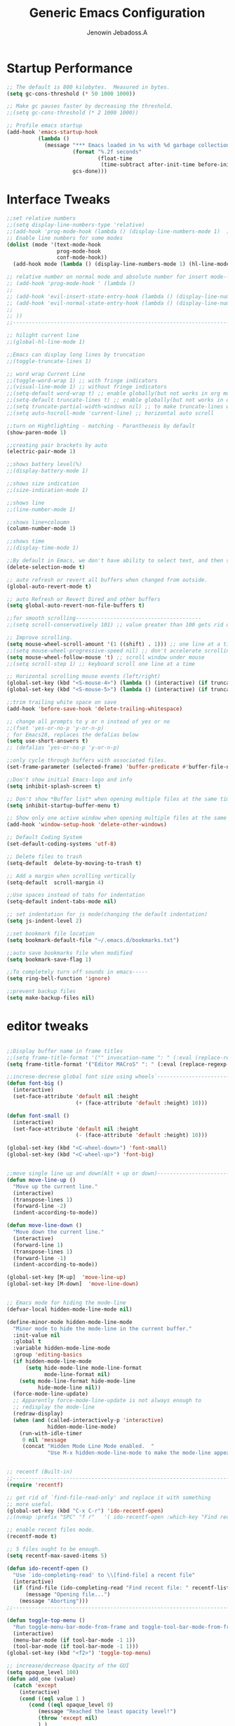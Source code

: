 #+TITLE: Generic Emacs Configuration
#+AUTHOR: Jenowin Jebadoss.A
#+STARTUP: overview

* Startup Performance
#+begin_src emacs-lisp
;; The default is 800 kilobytes.  Measured in bytes.
(setq gc-cons-threshold (* 50 1000 1000))

;; Make gc pauses faster by decreasing the threshold.
;;(setq gc-cons-threshold (* 2 1000 1000))

;; Profile emacs startup
(add-hook 'emacs-startup-hook
          (lambda ()
            (message "*** Emacs loaded in %s with %d garbage collections."
                     (format "%.2f seconds"
                             (float-time
                              (time-subtract after-init-time before-init-time)))
                     gcs-done)))
#+end_src

* Interface Tweaks
#+begin_src emacs-lisp
;;set relative numbers
;;(setq display-line-numbers-type 'relative)
;;(add-hook 'prog-mode-hook (lambda () (display-line-numbers-mode 1)  ))
;; Enable line numbers for some modes
(dolist (mode '(text-mode-hook
                prog-mode-hook
                conf-mode-hook))
  (add-hook mode (lambda () (display-line-numbers-mode 1) (hl-line-mode) )))

;; relative number on normal mode and absolute number for insert mode--------------------------------------
;; (add-hook 'prog-mode-hook ' (lambda ()
;;
;; (add-hook 'evil-insert-state-entry-hook (lambda () (display-line-numbers-mode -1) (setq display-line-numbers-type 'absolute) (display-line-numbers-mode 1) ))
;; (add-hook 'evil-normal-state-entry-hook (lambda () (display-line-numbers-mode -1) (setq display-line-numbers-type 'relative) (display-line-numbers-mode 1) ))
;;
;; ))
;;---------------------------------------------------------------------------------------------------------

;; hilight current line
;;(global-hl-line-mode 1)

;;Emacs can display long lines by truncation
;;(toggle-truncate-lines 1)

;; word wrap Current Line
;;(toggle-word-wrap 1) ;; with fringe indicators
;;(visual-line-mode 1) ;; without fringe indicators
;;(setq-default word-wrap t) ;; enable globally(but not works in org mode)
;;(setq-default truncate-lines t) ;; enable globally(but not works in org mode)
;;(setq truncate-partial-width-windows nil) ;; to make truncate-lines works in horizontal split screen
;;(setq auto-hscroll-mode 'current-line) ;; horizontal auto scroll

;;turn on Hightlighting - matching - Parantheseis by default
(show-paren-mode 1)

;;creating pair brackets by auto
(electric-pair-mode 1)

;;shows battery level(%)
;;(display-battery-mode 1)

;;shows size indication
;;(size-indication-mode 1)

;;shows line
;;(line-number-mode 1)

;;shows line+coloumn
(column-number-mode 1)

;;shows time
;;(display-time-mode 1)

;;By default in Emacs, we don't have ability to select text, and then start typing and our new text replaces the selection.  Let's fix that!
(delete-selection-mode t)

;; auto refresh or revert all buffers when changed from outside.
(global-auto-revert-mode t)

;; auto Refresh or Revert Dired and other buffers
(setq global-auto-revert-non-file-buffers t)

;;for smooth scrolling----------------------------------------
;;(setq scroll-conservatively 101) ;; value greater than 100 gets rid of half page jumping

;; Improve scrolling.
(setq mouse-wheel-scroll-amount '(1 ((shift) . 1))) ;; one line at a time
;;(setq mouse-wheel-progressive-speed nil) ;; don't accelerate scrolling
(setq mouse-wheel-follow-mouse 't) ;; scroll window under mouse
;;(setq scroll-step 1) ;; keyboard scroll one line at a time

;; Horizontal scrolling mouse events (left/right)
(global-set-key (kbd "<S-mouse-4>") (lambda () (interactive) (if truncate-lines (scroll-right 1))))
(global-set-key (kbd "<S-mouse-5>") (lambda () (interactive) (if truncate-lines (scroll-left 1))))

;;trim trailing white space on save
(add-hook 'before-save-hook 'delete-trailing-whitespace)

;; change all prompts to y or n instead of yes or no
;;(fset 'yes-or-no-p 'y-or-n-p)
; for Emacs28, replaces the defalias below
(setq use-short-answers t)
;; (defalias 'yes-or-no-p 'y-or-n-p)

;;only cycle through buffers with associated files.
(set-frame-parameter (selected-frame) 'buffer-predicate #'buffer-file-name)

;;Don't show initial Emacs-logo and info
(setq inhibit-splash-screen t)

;; Don't show *Buffer list* when opening multiple files at the same time(while opening file directly from terminal).
(setq inhibit-startup-buffer-menu t)

;; Show only one active window when opening multiple files at the same time(while opening file directly from terminal).
(add-hook 'window-setup-hook 'delete-other-windows)

;; Default Coding System
(set-default-coding-systems 'utf-8)

;; Delete files to trash
(setq-default  delete-by-moving-to-trash t)

;; Add a margin when scrolling vertically
(setq-default  scroll-margin 4)

;;Use spaces instead of tabs for indentation
(setq-default indent-tabs-mode nil)

;; set indentation for js mode(changing the default indentation)
(setq js-indent-level 2)

;;set bookmark file location
(setq bookmark-default-file "~/.emacs.d/bookmarks.txt")

;;auto save bookmarks file when modified
(setq bookmark-save-flag 1)

;;To completely turn off sounds in emacs-----
(setq ring-bell-function 'ignore)

;;prevent backup files
(setq make-backup-files nil)
#+end_src

* editor tweaks
#+begin_src emacs-lisp

;;Display buffer name in frame titles
;;(setq frame-title-format '("" invocation-name ": " (:eval (replace-regexp-in-string "^ +" "" (buffer-name)))))
(setq frame-title-format '("Editor MACroS" ": " (:eval (replace-regexp-in-string "^ +" "" (buffer-name)))))

;;increse-decrese global font size using wheels`-------------------------
(defun font-big ()
  (interactive)
  (set-face-attribute 'default nil :height
                      (+ (face-attribute 'default :height) 10)))

(defun font-small ()
  (interactive)
  (set-face-attribute 'default nil :height
                      (- (face-attribute 'default :height) 10)))

(global-set-key (kbd "<C-wheel-down>") 'font-small)
(global-set-key (kbd "<C-wheel-up>") 'font-big)


;;move single line up and down(Alt + up or down)------------------------------------------------
(defun move-line-up ()
  "Move up the current line."
  (interactive)
  (transpose-lines 1)
  (forward-line -2)
  (indent-according-to-mode))

(defun move-line-down ()
  "Move down the current line."
  (interactive)
  (forward-line 1)
  (transpose-lines 1)
  (forward-line -1)
  (indent-according-to-mode))

(global-set-key [M-up]  'move-line-up)
(global-set-key [M-down]  'move-line-down)


;; Emacs mode for hiding the mode-line
(defvar-local hidden-mode-line-mode nil)

(define-minor-mode hidden-mode-line-mode
  "Minor mode to hide the mode-line in the current buffer."
  :init-value nil
  :global t
  :variable hidden-mode-line-mode
  :group 'editing-basics
  (if hidden-mode-line-mode
      (setq hide-mode-line mode-line-format
            mode-line-format nil)
    (setq mode-line-format hide-mode-line
          hide-mode-line nil))
  (force-mode-line-update)
  ;; Apparently force-mode-line-update is not always enough to
  ;; redisplay the mode-line
  (redraw-display)
  (when (and (called-interactively-p 'interactive)
             hidden-mode-line-mode)
    (run-with-idle-timer
     0 nil 'message
     (concat "Hidden Mode Line Mode enabled.  "
             "Use M-x hidden-mode-line-mode to make the mode-line appear."))))


;; recentf (Built-in)
;;--------------------------------------------------------------------------
(require 'recentf)

;; get rid of `find-file-read-only' and replace it with something
;; more useful.
(global-set-key (kbd "C-x C-r") 'ido-recentf-open)
;;(nvmap :prefix "SPC" "f r"   '( ido-recentf-open :which-key "Find recent file"))

;; enable recent files mode.
(recentf-mode t)

;; 5 files ought to be enough.
(setq recentf-max-saved-items 5)

(defun ido-recentf-open ()
  "Use `ido-completing-read' to \\[find-file] a recent file"
  (interactive)
  (if (find-file (ido-completing-read "Find recent file: " recentf-list))
      (message "Opening file...")
    (message "Aborting")))
;;----------------------------------------------------------------------------

(defun toggle-top-menu ()
  "Run toggle-menu-bar-mode-from-frame and toggle-tool-bar-mode-from-frame"
  (interactive)
  (menu-bar-mode (if tool-bar-mode -1 1))
  (tool-bar-mode (if tool-bar-mode -1 1)))
(global-set-key (kbd "<f2>") 'toggle-top-menu)

;; increase/decrease Opacity of the GUI
(setq opaque_level 100)
(defun add_one (value)
  (catch 'except
    (interactive)
    (cond ((eql value 1 )
	   (cond ((eql opaque_level 0)
		  (message "Reached the least opacity level!")
		  (throw 'except nil)
		  ) )
	   (setq opaque_level (1- opaque_level))
	   (message "opacity level: %d" opaque_level)
	   (set-frame-parameter (selected-frame) 'alpha opaque_level) )
	  ((eql value -1)
	   (cond ((eql opaque_level 100)
		  (message "Reached the max opacity level!")
		  (throw 'except nil)
		  ) )
	   (setq opaque_level (1+ opaque_level))
	   (message "opacity level: %d" opaque_level)
	   (set-frame-parameter (selected-frame) 'alpha opaque_level) ) )
    )
  )

(global-set-key (kbd "C-S-<mouse-4>") (lambda () (interactive) (add_one -1)) )
(global-set-key (kbd "C-S-<mouse-5>")  (lambda () (interactive) (add_one 1)) )

(defun jj/word-wrap-on ()
  (let ((inhibit-message t) ;; hide message from minibuffer
        (message-log-max nil));; hide from *message*
    (toggle-truncate-lines -1)
    (toggle-word-wrap 1)
    )
  (message "jj/word-wrap enabled"))
(defun jj/word-wrap-off ()
  (let ((inhibit-message t) ;; hide message from minibuffer
        (message-log-max nil));; hide from *message*
    (toggle-truncate-lines 1)
    (toggle-word-wrap -1)
    )
  (message "jj/word-wrap disabled"))

(global-set-key (kbd "C-c w") (lambda ()
                                (interactive)
                                (if (and word-wrap (not truncate-lines))
                                    (jj/word-wrap-off)
                                  (jj/word-wrap-on)
                                  )))

;; Start the Emacs server from this instance so that all emacsclient calls are routed here
(server-start)

#+end_src

* Fonts
** default font
#+begin_src emacs-lisp
;; set default font
(cond
 ((string-equal system-type "windows-nt") ; Microsoft Windows
  (when (member "Consolas" (font-family-list))
    (set-frame-font "Consolas 14" t t)))
 ((string-equal system-type "darwin") ; macOS
  (when (member "Menlo" (font-family-list))
    (set-frame-font "Menlo 14" t t)))
 ((string-equal system-type "gnu/linux") ; linux
  (when (member "DejaVu Sans Mono" (font-family-list))
    (set-frame-font "DejaVu Sans Mono 14" t t))))

#+end_src

** org fonts

+ Tip: you can use C-u C-x = (which runs the command what-cursor-position with a prefix argument) to show information about the character under the cursor, including the face which is being used for it. If you find a markup element which is not correctly configured, you can use this to know which face you have to customize.

#+begin_src emacs-lisp
;;Finally, we set up a nice proportional font, in different sizes, for the headlines. The fonts listed will be tried in sequence, and the first one found will be used. My current favorite is ET Book, feel free to add your own:

(defun my/org-mode-fonts ()
  (interactive)
  (let* ((variable-tuple
          (cond
           ;;((x-list-fonts "ETBembo")         '(:font "ETBembo"))
           ;;((x-list-fonts "Arial")         '(:font "ETBembo"))
           ((x-list-fonts "Source Sans Pro") '(:font "Source Sans Pro"))
           ((x-list-fonts "Lucida Grande")   '(:font "Lucida Grande"))
           ((x-list-fonts "Verdana")         '(:font "Verdana"))
           ((x-family-fonts "Sans Serif")    '(:family "Sans Serif"))
           (nil (warn "Cannot find a Sans Serif Font.  Install Source Sans Pro."))))

         ;; The org-mode default font (overides every other fonts in org mode with one font if we set the below)
         ;;(base-font-color     (face-foreground 'default nil 'default))
         ;;(headline           `(:inherit default :weight bold :foreground ,base-font-color))
         (base-font-color     (face-foreground 'default nil 'default))
         (headline           `(:inherit default :weight bold))
         )

    (custom-theme-set-faces
     'user
     `(org-level-8 ((t (,@headline ,@variable-tuple))))
     `(org-level-7 ((t (,@headline ,@variable-tuple))))
     `(org-level-6 ((t (,@headline ,@variable-tuple))))
     `(org-level-5 ((t (,@headline ,@variable-tuple))))
     `(org-level-4 ((t (,@headline ,@variable-tuple ))))
     `(org-level-3 ((t (,@headline ,@variable-tuple :height 0.9))))
     `(org-level-2 ((t (,@headline ,@variable-tuple :height 1.1))))
     `(org-level-1 ((t (,@headline ,@variable-tuple :height 1.25))))
     `(org-document-title ((t (,@headline ,@variable-tuple :height 1.5 :underline nil))))))


  (custom-theme-set-faces
   'user
   ;;'(variable-pitch ((t (:family "ETBembo" :height 180 :weight thin))))
   '(variable-pitch ((t (:family "Calibri" :height 180 :weight thin))))
   '(fixed-pitch ((t ( :family "consolas" :height 160)))))

  ;;Configure faces for specific Org elements
  (custom-theme-set-faces
   'user
   '(org-block ((t (:inherit fixed-pitch))))
   '(org-code ((t (:inherit (shadow fixed-pitch)))))
   '(org-document-info ((t (:foreground "dark orange"))))
   '(org-document-info-keyword ((t (:inherit (shadow fixed-pitch)))))
   '(org-indent ((t (:inherit (org-hide fixed-pitch)))))
   '(org-link ((t (:foreground "royal blue" :underline t))))
   '(org-meta-line ((t (:inherit (font-lock-comment-face fixed-pitch)))))
   '(org-property-value ((t (:inherit fixed-pitch))) t)
   '(org-special-keyword ((t (:inherit (font-lock-comment-face fixed-pitch)))))
   '(org-table ((t (:inherit fixed-pitch :foreground "#83a598"))))
   '(org-tag ((t (:inherit (shadow fixed-pitch) :weight bold :height 0.8))))
   '(org-verbatim ((t (:inherit (shadow fixed-pitch))))))

  )

;;(my/org-mode-fonts)

#+end_src

** org tweaks
#+begin_src emacs-lisp
;; First, we ask org-mode to hide the emphasis markup (e.g. /.../ for italics, *...* for bold, etc.):
(setq org-hide-emphasis-markers t)

;;Then, we set up a font-lock substitution for list markers (I always use “-” for lists, but you can change this if you want) by replacing them with a centered-dot character:
(font-lock-add-keywords 'org-mode
                        '(("^ *\\([-]\\) "
                           (0 (prog1 () (compose-region (match-beginning 1) (match-end 1) "•"))))))
;;(0 (prog1 () (compose-region (match-beginning 1) (match-end 1) "➤"))))))


;; disable <> auto pairing in electric-pair-mode for org-mode
(add-hook 'org-mode-hook (lambda ()
                           (setq-local electric-pair-inhibit-predicate
                                       `(lambda (c)
                                          (if (char-equal c ?<) t (,electric-pair-inhibit-predicate c))))))

;;To make more horizontal space, the headlines are shifted by two characters. Configure org-indent-indentation-per-level variable for a different number(org-indent-mode)).
(add-hook 'org-mode-hook (lambda()
                           (org-indent-mode)
                           (variable-pitch-mode 1) ;; uses variable pitch fonts excluding headers and src blocks and affect font size for all fonts.
                           ))

;; Override modes in org mode.
(dolist (mode '(org-mode-hook))
  (add-hook mode (lambda ()
                   (display-line-numbers-mode -1)
                   (hl-line-mode -1)
                   )))

;;displays the contents of code blocks in Org-mode files using the major-mode of the code.
(setq org-src-fontify-natively t)

;;changes the behavior of TAB to as if it were used in the appropriate major mode.
(setq org-src-tab-acts-natively t)

(setq org-src-preserve-indentation nil
      org-edit-src-content-indentation 0
      )

(setq org-image-actual-width nil)

(setq org-support-shift-select t)

#+end_src

* keybindings
#+begin_src emacs-lisp

;; ESC to act as quit(only for interactive situations not for combinatino of key sequence)
(global-set-key (kbd "<escape>") 'keyboard-escape-quit)
#+end_src

* jeno's key
#+begin_src emacs-lisp
(define-minor-mode jeno-key-mode
  "This is jenowin's key bindings!"
  :lighter " Jeno_Keys"
  :keymap (let ((map (make-sparse-keymap)))

            ;;spliting windows
            (define-key map (kbd "C-1") #'delete-other-windows)
            (define-key map (kbd "C-2") #'split-window-below)
            (define-key map (kbd "C-3") #'split-window-right)
            (define-key map (kbd "C-0") #'delete-window)

            ;;moving cursors - conflict with emmet auto completion C-j.
            ;;(define-key map (kbd "C-h") #'windmove-left)  ; move to left window
            ;;(define-key map (kbd "C-l") #'windmove-right) ; move to right window
            ;;(define-key map (kbd "C-k") #'windmove-up)    ; move to upper window
            ;;(define-key map (kbd "C-j") #'windmove-down)  ; move to lower window

            ;;resizeing windows
            (define-key map (kbd "C-{") #'shrink-window-horizontally)
            (define-key map (kbd "C-}") #'enlarge-window-horizontally)
            (define-key map (kbd "C-|") 'enlarge-window)

            ;;switching buffers
            (define-key map (kbd "C-S-P") #'previous-buffer)
            (define-key map (kbd "C-S-N") #'next-buffer)

            ;;fast scroll
            (define-key map (kbd "M-k") (kbd "{"))
            (define-key map (kbd "M-j") (kbd "}"))

            map) )

;; make it available to all buffers if needed.
(define-globalized-minor-mode global-jeno-key-mode jeno-key-mode
  (lambda () (jeno-key-mode 1)) )
;;(add-hook 'x-mode-hook 'jeno-key-mode)

(provide 'jeno-key-mode)
(global-set-key (kbd "C-c j") #'global-jeno-key-mode)

#+end_src

* Language snippets
#+begin_src emacs-lisp
;;initial or required templates
(add-hook 'c++-mode-hook
          (lambda ()
            (local-set-key (kbd "C-c 0")  (lambda() (interactive) (insert-file "~/.vim/snippets/c++/default.cpp")))
            (local-set-key (kbd "C-c 1")  (lambda() (interactive) (insert-file "~/.vim/snippets/c++/temp1.cpp")))
            (local-set-key (kbd "C-c 2")  (lambda() (interactive) (insert-file "~/.vim/snippets/c++/temp2.cpp")))
            ))

(add-hook 'c-mode-hook
          (lambda ()
            (local-set-key (kbd "C-c 0")  (lambda() (interactive) (insert-file "~/.vim/snippets/c/default.c")))
            (local-set-key (kbd "C-c 1")  (lambda() (interactive) (insert-file "~/.vim/snippets/c/temp1.c")))
            (local-set-key (kbd "C-c 2")  (lambda() (interactive) (insert-file "~/.vim/snippets/c/temp2.c")))
            ))

(add-hook 'python-mode-hook
          (lambda ()
            (local-set-key (kbd "C-c 0")  (lambda() (interactive) (insert-file "~/.vim/snippets/python/default.py")))
            ;;(local-set-key (kbd "C-c 1")  (lambda() (interactive) (insert-file "~/.vim/snippets/c/temp1.py")))
            ;;(local-set-key (kbd "C-c 2")  (lambda() (interactive) (insert-file "~/.vim/snippets/c/temp2.py")))
            ))

(add-hook 'html-mode-hook
          (lambda ()
            (local-set-key (kbd "C-c 0")  (lambda() (interactive) (insert-file "~/.vim/snippets/html/default.html") (progn (next-line 9) (indent-for-tab-command) )))
            (local-set-key (kbd "C-c 1")  (lambda() (interactive) (insert-file "~/.vim/snippets/html/temp1.html") (progn (next-line 10) (indent-for-tab-command)  )))
            (local-set-key (kbd "C-c 2")  (lambda() (interactive) (insert-file "~/.vim/snippets/html/temp2.html") (progn (next-line 11) (indent-for-tab-command)) ))
            ))

(add-hook 'js-mode-hook
          (lambda ()
            (local-set-key (kbd "C-c 0")  (lambda() (interactive) (insert-file "~/.vim/snippets/javascript/temp1.js") (next-line 8) ))
            (local-set-key (kbd "C-c 1")  (lambda() (interactive) (insert-file "~/.vim/snippets/javascript/temp2.js") (progn (next-line 9) (indent-for-tab-command)  )))
            ;;(local-set-key (kbd "C-c 2")  (lambda() (interactive) (insert-file "~/.vim/snippets/html/temp2.html") (progn (next-line 11) (indent-for-tab-command)) ))
            ))

#+end_src
